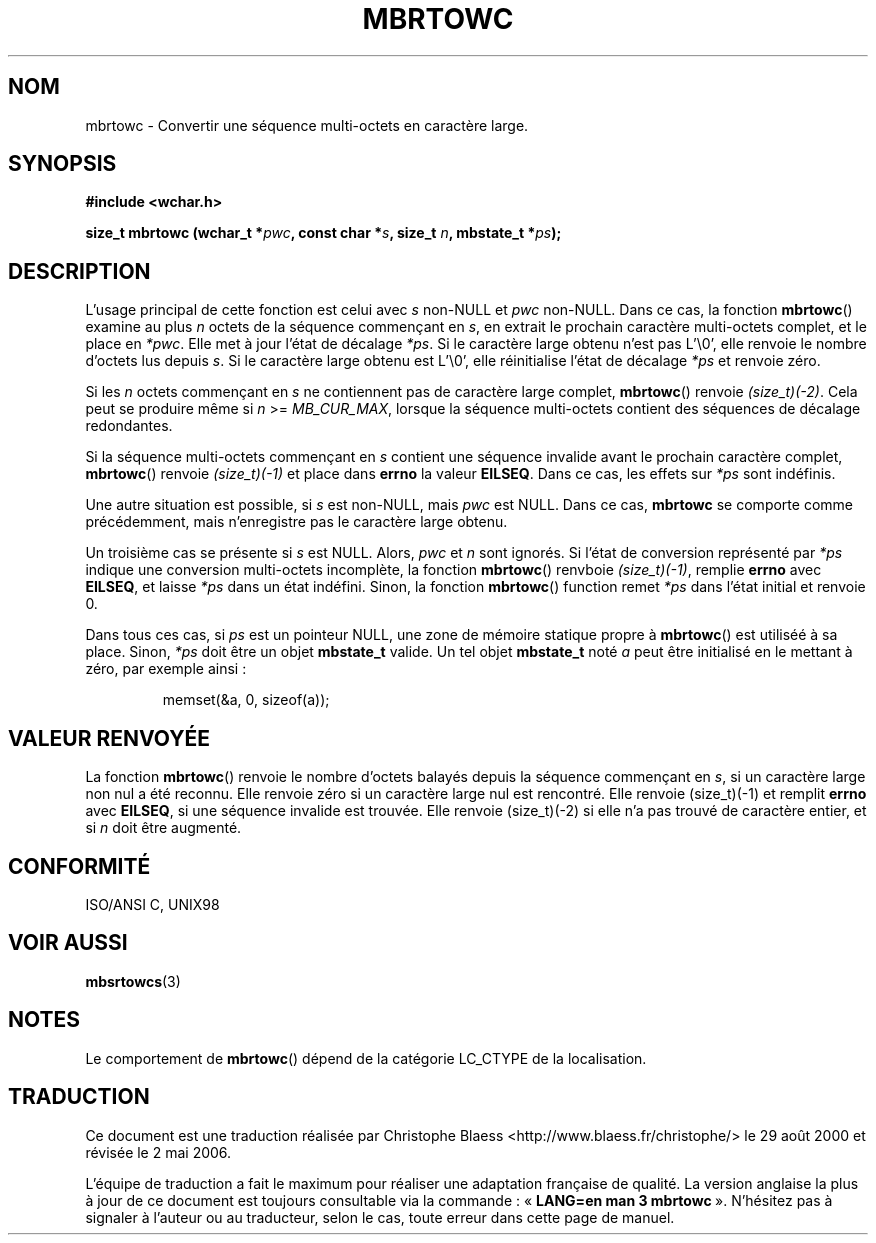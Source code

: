 .\" Copyright (c) Bruno Haible <haible@clisp.cons.org>
.\"
.\" This is free documentation; you can redistribute it and/or
.\" modify it under the terms of the GNU General Public License as
.\" published by the Free Software Foundation; either version 2 of
.\" the License, or (at your option) any later version.
.\"
.\" References consulted:
.\"   GNU glibc-2 source code and manual
.\"   Dinkumware C library reference http://www.dinkumware.com/
.\"   OpenGroup's Single Unix specification http://www.UNIX-systems.org/online.html
.\"   ISO/IEC 9899:1999
.\"
.\" Traduction 29/08/2000 par Christophe Blaess (ccb@club-internet.fr)
.\" LDP 1.30
.\" Màj 21/07/2003 LDP-1.56
.\" Màj 01/05/2006 LDP-1.67.1
.\"
.TH MBRTOWC 3 "22 novembre 2001" LDP "Manuel du programmeur Linux"
.SH NOM
mbrtowc \- Convertir une séquence multi-octets en caractère large.
.SH SYNOPSIS
.nf
.B #include <wchar.h>
.sp
.BI "size_t mbrtowc (wchar_t *" pwc ", const char *" s ", size_t " n ", mbstate_t *" ps );
.fi
.SH DESCRIPTION
L'usage principal de cette fonction est celui avec \fIs\fP non-NULL et \fIpwc\fP non-NULL.
Dans ce cas, la fonction \fBmbrtowc\fP() examine au plus \fIn\fP octets de la séquence commençant en \fIs\fP,
en extrait le prochain caractère multi-octets complet, et le place en \fI*pwc\fP.
Elle met à jour l'état de décalage \fI*ps\fP. Si le caractère large obtenu n'est pas L'\\0', elle renvoie
le nombre d'octets lus depuis \fIs\fP. Si le caractère large obtenu est L'\\0', elle réinitialise
l'état de décalage \fI*ps\fP et renvoie zéro.
.PP
Si les \fIn\fP octets commençant en \fIs\fP ne contiennent pas de caractère large complet, \fBmbrtowc\fP()
renvoie \fI(size_t)(\-2)\fP. Cela peut se produire même si \fIn\fP >= \fIMB_CUR_MAX\fP, lorsque la séquence multi-octets
contient des séquences de décalage redondantes.
.PP
Si la séquence multi-octets commençant en \fIs\fP contient une séquence invalide avant le prochain
caractère complet, \fBmbrtowc\fP() renvoie \fI(size_t)(\-1)\fP et place dans \fBerrno\fP la valeur \fBEILSEQ\fP.
Dans ce cas, les effets sur \fI*ps\fP sont indéfinis.
.PP
Une autre situation est possible, si \fIs\fP est non-NULL, mais \fIpwc\fP est NULL. Dans ce cas, \fBmbrtowc\fP
se comporte comme précédemment, mais n'enregistre pas le caractère large obtenu.
.PP
Un troisième cas se présente si \fIs\fP est NULL. Alors, \fIpwc\fP et \fIn\fP sont
ignorés. Si l'état de conversion représenté par \fI*ps\fP indique une conversion
multi-octets incomplète, la fonction \fBmbrtowc\fP() renvboie
\fI(size_t)(\-1)\fP, remplie \fBerrno\fP avec \fBEILSEQ\fP, et
laisse \fI*ps\fP dans un état indéfini. Sinon, la fonction \fBmbrtowc\fP() function
remet \fI*ps\fP dans l'état initial et renvoie 0.
.PP
Dans tous ces cas, si \fIps\fP est un pointeur NULL, une zone de mémoire statique
propre à \fBmbrtowc\fP() est utiliséé à sa place.
Sinon, \fI*ps\fP doit être un objet \fBmbstate_t\fP valide.
Un tel objet \fBmbstate_t\fP noté \fIa\fP peut être initialisé
en le mettant à zéro, par exemple ainsi\ :
.sp
.RS
memset(&a, 0, sizeof(a));
.RE
.SH "VALEUR RENVOYÉE"
La fonction \fBmbrtowc\fP() renvoie le nombre d'octets balayés depuis la séquence commençant en \fIs\fP, si
un caractère large non nul a été reconnu. Elle renvoie zéro si un caractère large nul est rencontré.
Elle renvoie (size_t)(\-1) et remplit \fBerrno\fP avec \fBEILSEQ\fP, si une séquence invalide est trouvée.
Elle renvoie (size_t)(\-2) si elle n'a pas trouvé de caractère entier, et si \fIn\fP doit être augmenté.
.SH "CONFORMITÉ"
ISO/ANSI C, UNIX98
.SH "VOIR AUSSI"
.BR mbsrtowcs (3)
.SH NOTES
Le comportement de \fBmbrtowc\fP() dépend de la catégorie LC_CTYPE de la localisation.
.SH TRADUCTION
.PP
Ce document est une traduction réalisée par Christophe Blaess
<http://www.blaess.fr/christophe/> le 29\ août\ 2000
et révisée le 2\ mai\ 2006.
.PP
L'équipe de traduction a fait le maximum pour réaliser une adaptation
française de qualité. La version anglaise la plus à jour de ce document est
toujours consultable via la commande\ : «\ \fBLANG=en\ man\ 3\ mbrtowc\fR\ ».
N'hésitez pas à signaler à l'auteur ou au traducteur, selon le cas, toute
erreur dans cette page de manuel.
